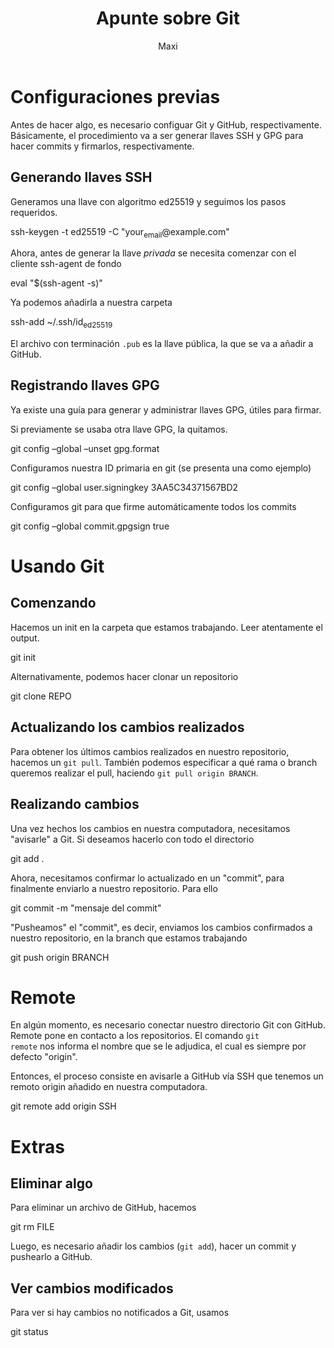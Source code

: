 #+TITLE: Apunte sobre Git
#+AUTHOR: Maxi

* Configuraciones previas

Antes de hacer algo, es necesario configuar Git y GitHub,
respectivamente. Básicamente, el procedimiento va a ser generar llaves
SSH y GPG para hacer commits y firmarlos, respectivamente.

** Generando llaves SSH

Generamos una llave con algoritmo ed25519 y seguimos los pasos requeridos.
#+begin_verbatim
ssh-keygen -t ed25519 -C "your_email@example.com"
#+end_verbatim

Ahora, antes de generar la llave /privada/ se necesita comenzar con el
cliente ssh-agent de fondo
#+begin_verbatim 
eval "$(ssh-agent -s)"
#+end_verbatim

Ya podemos añadirla a nuestra carpeta
#+begin_verbatim 
ssh-add ~/.ssh/id_ed25519
#+end_verbatim

El archivo con terminación =.pub= es la llave pública, la que se va a
añadir a GitHub.

** Registrando llaves GPG

Ya existe una guía para generar y administrar llaves GPG, útiles para
firmar.

Si previamente se usaba otra llave GPG, la quitamos.
#+begin_verbatim 
git config --global --unset gpg.format
#+end_verbatim

Configuramos nuestra ID primaria en git (se presenta una como ejemplo)
#+begin_verbatim 
git config --global user.signingkey 3AA5C34371567BD2
#+end_verbatim

Configuramos git para que firme automáticamente todos los commits
#+begin_verbatim 
git config --global commit.gpgsign true
#+end_verbatim

* Usando Git

** Comenzando

Hacemos un init en la carpeta que estamos trabajando. Leer atentamente
el output.
#+begin_verbatim 
git init
#+end_verbatim

Alternativamente, podemos hacer clonar un repositorio
#+begin_verbatim 
git clone REPO
#+end_verbatim

** Actualizando los cambios realizados

Para obtener los últimos cambios realizados en nuestro repositorio,
hacemos un =git pull=. También podemos especificar a qué rama o branch
queremos realizar el pull, haciendo =git pull origin BRANCH=.

** Realizando cambios

Una vez hechos los cambios en nuestra computadora, necesitamos
"avisarle" a Git. Si deseamos hacerlo con todo el directorio
#+begin_verbatim
git add .
#+end_verbatim

Ahora, necesitamos confirmar lo actualizado en un "commit", para
finalmente enviarlo a nuestro repositorio. Para ello
#+begin_verbatim
git commit -m "mensaje del commit"
#+end_verbatim

"Pusheamos" el "commit", es decir, enviamos los cambios confirmados a
nuestro repositorio, en la branch que estamos trabajando
#+begin_verbatim
git push origin BRANCH
#+end_verbatim

* Remote

En algún momento, es necesario conectar nuestro directorio Git con
GitHub. Remote pone en contacto a los repositorios. El comando =git
remote= nos informa el nombre que se le adjudica, el cual es siempre
por defecto "origin".

Entonces, el proceso consiste en avisarle a GitHub vía SSH que tenemos un
remoto origin añadido en nuestra computadora. 
#+begin_verbatim
git remote add origin SSH
#+end_verbatim


* Extras

** Eliminar algo
Para eliminar un archivo de GitHub, hacemos
#+begin_verbatim
git rm FILE
#+end_verbatim

Luego, es necesario añadir los cambios (=git add=), hacer un commit y
pushearlo a GitHub.

** Ver cambios modificados

Para ver si hay cambios no notificados a Git, usamos
#+begin_verbatim
git status
#+end_verbatim
